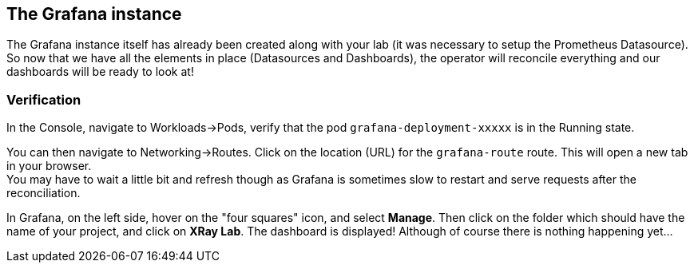 :GUID: %guid%
:OCP_USERNAME: %ocp_username%
:markup-in-source: verbatim,attributes,quotes

== The Grafana instance

The Grafana instance itself has already been created along with your lab (it was necessary to setup the Prometheus Datasource). So now that we have all the elements in place (Datasources and Dashboards), the operator will reconcile everything and our dashboards will be ready to look at!

=== Verification

In the Console, navigate to Workloads->Pods, verify that the pod `grafana-deployment-xxxxx` is in the Running state. +

You can then navigate to Networking->Routes. Click on the location (URL) for the `grafana-route` route. This will open a new tab in your browser. +
You may have to wait a little bit and refresh though as Grafana is sometimes slow to restart and serve requests after the reconciliation.

In Grafana, on the left side, hover on the "four squares" icon, and select *Manage*. Then click on the folder which should have the name of your project, and click on *XRay Lab*. The dashboard is displayed! Although of course there is nothing happening yet...